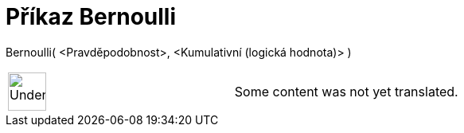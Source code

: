 = Příkaz Bernoulli
:page-en: commands/Bernoulli
ifdef::env-github[:imagesdir: /cs/modules/ROOT/assets/images]

Bernoulli( <Pravděpodobnost>, <Kumulativní (logická hodnota)> )::

[width="100%",cols="50%,50%",]
|===
a|
image:48px-UnderConstruction.png[UnderConstruction.png,width=48,height=48]

|Some content was not yet translated.
|===

